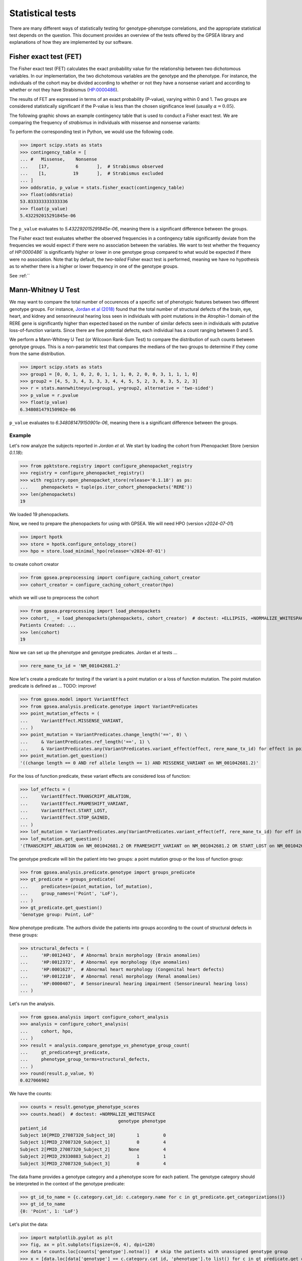 .. _stats:

=================
Statistical tests
=================

There are many different ways of statistically testing for genotype-phenotype correlations, 
and the appropriate statistical test depends on the question. 
This document provides an overview of the tests offered by the GPSEA library 
and explanations of how they are implemented by our software.


Fisher exact test (FET)
~~~~~~~~~~~~~~~~~~~~~~~

The Fisher exact test (FET) calculates the exact probability value 
for the relationship between two dichotomous variables. 
In our implementation, the two dichotomous variables are the genotype and the phenotype.
For instance, the individuals of the cohort may be divided 
according to whether or not they have a nonsense variant 
and according to whether or not they have Strabismus (`HP:0000486 <https://hpo.jax.org/browse/term/HP:0000486>`_).


The results of FET are expressed in terms of an exact probability (P-value), varying within 0 and 1. 
Two groups are considered statistically significant if the P-value is less 
than the chosen significance level (usually :math:`\alpha = 0.05`).

The following graphic shows an example contingency table that is used to conduct a Fisher exact test.
We are comparing the frequency of *strabismus* in individuals with missense and nonsense variants:

.. image:: /img/fisher.png
   :alt: Fisher exact text example
   :align: center
   :width: 600px
 
To perform the corresponding test in Python, we would use the following code.

>>> import scipy.stats as stats
>>> contingency_table = [
... #   Missense,    Nonsense    
...    [17,          6       ],  # Strabismus observed
...    [1,          19       ],  # Strabismus excluded
... ]
>>> oddsratio, p_value = stats.fisher_exact(contingency_table)
>>> float(oddsratio)
53.833333333333336
>>> float(p_value)
5.432292015291845e-06

The ``p_value`` evaluates to `5.432292015291845e-06`, meaning there is a significant difference between the groups.

The Fisher exact test evaluates whether the observed frequencies in a contingency table significantly 
deviate from the frequencies we would expect if there were no association between the variables.
We want to test whether the frequency of `HP:0000486`` is significantly higher or lower in 
one genotype group compared to what would be expected if there were no association. 
Note that by default, the *two-tailed* Fisher exact test is performed, meaning we have no 
hypothesis as to whether there is a higher or lower frequency in one of the genotype groups. 

See :ref:``

.. _phenotype-score-stats:

Mann-Whitney U Test 
~~~~~~~~~~~~~~~~~~~

We may want to compare the total number of occurences of a specific set of phenotypic features between two different genotype groups.
For instance, `Jordan et al (2018) <https://pubmed.ncbi.nlm.nih.gov/29330883/>`_ found that the total number of structural defects 
of the brain, eye, heart, and kidney and sensorineural hearing loss seen in individuals with point mutations in the Atrophin-1 domain of the RERE gene
is significantly higher than expected based on the number of similar defects seen in individuals with putative loss-of-function variants.
Since there are five potential defects, each individual has a count ranging between 0 and 5. 

We perform a Mann-Whitney U Test (or Wilcoxon Rank-Sum Test) to compare the distribution of such counts between genotype groups.
This is a non-parametric test that compares the medians of the two groups to determine if they come from the same distribution. 

>>> import scipy.stats as stats
>>> group1 = [0, 0, 1, 0, 2, 0, 1, 1, 1, 0, 2, 0, 0, 3, 1, 1, 1, 0]
>>> group2 = [4, 5, 3, 4, 3, 3, 3, 4, 4, 5, 5, 2, 3, 0, 3, 5, 2, 3]
>>> r = stats.mannwhitneyu(x=group1, y=group2, alternative = 'two-sided')
>>> p_value = r.pvalue
>>> float(p_value)
6.348081479150902e-06

``p_value`` evaluates to `6.348081479150901e-06`, meaning there is a significant difference between the groups.


Example
^^^^^^^

Let's now analyze the subjects reported in *Jordan et al*. 
We start by loading the cohort from Phenopacket Store (version `0.1.18`):

>>> from ppktstore.registry import configure_phenopacket_registry
>>> registry = configure_phenopacket_registry()
>>> with registry.open_phenopacket_store(release='0.1.18') as ps:
...     phenopackets = tuple(ps.iter_cohort_phenopackets('RERE'))
>>> len(phenopackets)
19

We loaded 19 phenopackets. 

Now, we need to prepare the phenopackets for using with GPSEA.
We will need HPO (version `v2024-07-01`)

>>> import hpotk
>>> store = hpotk.configure_ontology_store()
>>> hpo = store.load_minimal_hpo(release='v2024-07-01')

to create cohort creator

>>> from gpsea.preprocessing import configure_caching_cohort_creator
>>> cohort_creator = configure_caching_cohort_creator(hpo)

which we will use to preprocess the cohort

>>> from gpsea.preprocessing import load_phenopackets
>>> cohort, _ = load_phenopackets(phenopackets, cohort_creator)  # doctest: +ELLIPSIS, +NORMALIZE_WHITESPACE
Patients Created: ...
>>> len(cohort)
19

Now we can set up the phenotype and genotype predicates. Jordan et al tests ...

.. todo: improve the text

>>> rere_mane_tx_id = 'NM_001042681.2'

Now let's create a predicate for testing if the variant is a point mutation or a loss of function mutation.
The point mutation predicate is defined as ... 
TODO: improve!

>>> from gpsea.model import VariantEffect
>>> from gpsea.analysis.predicate.genotype import VariantPredicates
>>> point_mutation_effects = (
...     VariantEffect.MISSENSE_VARIANT,
... )
>>> point_mutation = VariantPredicates.change_length('==', 0) \
...     & VariantPredicates.ref_length('==', 1) \
...     & VariantPredicates.any(VariantPredicates.variant_effect(effect, rere_mane_tx_id) for effect in point_mutation_effects)
>>> point_mutation.get_question()
'((change length == 0 AND ref allele length == 1) AND MISSENSE_VARIANT on NM_001042681.2)'

For the loss of function predicate, these variant effects are considered loss of function:

>>> lof_effects = (
...     VariantEffect.TRANSCRIPT_ABLATION,
...     VariantEffect.FRAMESHIFT_VARIANT,
...     VariantEffect.START_LOST,
...     VariantEffect.STOP_GAINED,
... )
>>> lof_mutation = VariantPredicates.any(VariantPredicates.variant_effect(eff, rere_mane_tx_id) for eff in lof_effects)
>>> lof_mutation.get_question()
'(TRANSCRIPT_ABLATION on NM_001042681.2 OR FRAMESHIFT_VARIANT on NM_001042681.2 OR START_LOST on NM_001042681.2 OR STOP_GAINED on NM_001042681.2)'

The genotype predicate will bin the patient into two groups: a point mutation group or the loss of function group:

>>> from gpsea.analysis.predicate.genotype import groups_predicate
>>> gt_predicate = groups_predicate(
...     predicates=(point_mutation, lof_mutation),
...     group_names=('Point', 'LoF'),
... )
>>> gt_predicate.get_question()
'Genotype group: Point, LoF'

Now phenotype predicate. The authors divide the patients into groups according to the count of structural defects
in these groups:

>>> structural_defects = (
...     'HP:0012443',  # Abnormal brain morphology (Brain anomalies)
...     'HP:0012372',  # Abnormal eye morphology (Eye anomalies)
...     'HP:0001627',  # Abnormal heart morphology (Congenital heart defects)
...     'HP:0012210',  # Abnormal renal morphology (Renal anomalies)
...     'HP:0000407',  # Sensorineural hearing impairment (Sensorineural hearing loss)
... )

Let's run the analysis.

>>> from gpsea.analysis import configure_cohort_analysis
>>> analysis = configure_cohort_analysis(
...     cohort, hpo,
... )
>>> result = analysis.compare_genotype_vs_phenotype_group_count(
...     gt_predicate=gt_predicate,   
...     phenotype_group_terms=structural_defects,
... )
>>> round(result.p_value, 9)
0.027066902


We have the counts:

>>> counts = result.genotype_phenotype_scores
>>> counts.head()  # doctest: +NORMALIZE_WHITESPACE
                                     genotype phenotype
patient_id                                             
Subject 10[PMID_27087320_Subject_10]        1         0
Subject 1[PMID_27087320_Subject_1]          0         4
Subject 2[PMID_27087320_Subject_2]       None         4
Subject 2[PMID_29330883_Subject_2]          1         1
Subject 3[PMID_27087320_Subject_3]          0         4

The data frame provides a genotype category and a phenotype score for each patient.
The genotype category should be interpreted in the context of the genotype predicate:

>>> gt_id_to_name = {c.category.cat_id: c.category.name for c in gt_predicate.get_categorizations()}
>>> gt_id_to_name
{0: 'Point', 1: 'LoF'}

Let's plot the data:

>>> import matplotlib.pyplot as plt
>>> fig, ax = plt.subplots(figsize=(6, 4), dpi=120)
>>> data = counts.loc[counts['genotype'].notna()]  # skip the patients with unassigned genotype group
>>> x = [data.loc[data['genotype'] == c.category.cat_id, 'phenotype'].to_list() for c in gt_predicate.get_categorizations()]
>>> gt_cat_labels = [gt_id_to_name[c.category.cat_id] for c in gt_predicate.get_categorizations()]
>>> bplot = ax.boxplot(
...     x=x, 
...     patch_artist=True, tick_labels=gt_cat_labels,
... )
>>> _ = ax.grid(axis='y')
>>> _ = ax.set(ylabel='Phenotype group count', ylim=(-.5, len(structural_defects) + .5))
>>> for patch, color in zip(bplot['boxes'], ['darksalmon', 'honeydew']):
...     patch.set_facecolor(color)
>>> fig.savefig('docs/img/phenotype_group_counts.png')  # doctest: +SKIP


.. image:: /img/phenotype_group_counts.png
   :alt: Phenotype group counts
   :align: center
   :width: 600px

